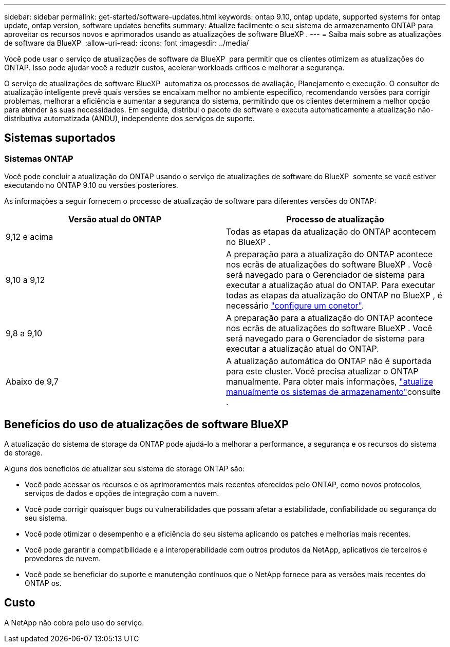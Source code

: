 ---
sidebar: sidebar 
permalink: get-started/software-updates.html 
keywords: ontap 9.10, ontap update, supported systems for ontap update, ontap version, software updates benefits 
summary: Atualize facilmente o seu sistema de armazenamento ONTAP para aproveitar os recursos novos e aprimorados usando as atualizações de software BlueXP . 
---
= Saiba mais sobre as atualizações de software da BlueXP 
:allow-uri-read: 
:icons: font
:imagesdir: ../media/


[role="lead"]
Você pode usar o serviço de atualizações de software da BlueXP  para permitir que os clientes otimizem as atualizações do ONTAP. Isso pode ajudar você a reduzir custos, acelerar workloads críticos e melhorar a segurança.

O serviço de atualizações de software BlueXP  automatiza os processos de avaliação, Planejamento e execução. O consultor de atualização inteligente prevê quais versões se encaixam melhor no ambiente específico, recomendando versões para corrigir problemas, melhorar a eficiência e aumentar a segurança do sistema, permitindo que os clientes determinem a melhor opção para atender às suas necessidades. Em seguida, distribui o pacote de software e executa automaticamente a atualização não-distributiva automatizada (ANDU), independente dos serviços de suporte.



== Sistemas suportados



=== Sistemas ONTAP

Você pode concluir a atualização do ONTAP usando o serviço de atualizações de software do BlueXP  somente se você estiver executando no ONTAP 9.10 ou versões posteriores.

As informações a seguir fornecem o processo de atualização de software para diferentes versões do ONTAP:

|===
| *Versão atual do ONTAP* | *Processo de atualização* 


| 9,12 e acima | Todas as etapas da atualização do ONTAP acontecem no BlueXP . 


| 9,10 a 9,12 | A preparação para a atualização do ONTAP acontece nos ecrãs de atualizações do software BlueXP . Você será navegado para o Gerenciador de sistema para executar a atualização atual do ONTAP. Para executar todas as etapas da atualização do ONTAP no BlueXP , é necessário link:https://docs.netapp.com/us-en/bluexp-setup-admin/task-install-connector-on-prem.html["configure um conetor"]. 


| 9,8 a 9,10 | A preparação para a atualização do ONTAP acontece nos ecrãs de atualizações do software BlueXP . Você será navegado para o Gerenciador de sistema para executar a atualização atual do ONTAP. 


| Abaixo de 9,7 | A atualização automática do ONTAP não é suportada para este cluster. Você precisa atualizar o ONTAP manualmente. Para obter mais informações, link:https://docs.netapp.com/us-en/ontap/upgrade/index.html["atualize manualmente os sistemas de armazenamento"]consulte . 
|===


== Benefícios do uso de atualizações de software BlueXP 

A atualização do sistema de storage da ONTAP pode ajudá-lo a melhorar a performance, a segurança e os recursos do sistema de storage.

Alguns dos benefícios de atualizar seu sistema de storage ONTAP são:

* Você pode acessar os recursos e os aprimoramentos mais recentes oferecidos pelo ONTAP, como novos protocolos, serviços de dados e opções de integração com a nuvem.
* Você pode corrigir quaisquer bugs ou vulnerabilidades que possam afetar a estabilidade, confiabilidade ou segurança do seu sistema.
* Você pode otimizar o desempenho e a eficiência do seu sistema aplicando os patches e melhorias mais recentes.
* Você pode garantir a compatibilidade e a interoperabilidade com outros produtos da NetApp, aplicativos de terceiros e provedores de nuvem.
* Você pode se beneficiar do suporte e manutenção contínuos que o NetApp fornece para as versões mais recentes do ONTAP os.




== Custo

A NetApp não cobra pelo uso do serviço.
